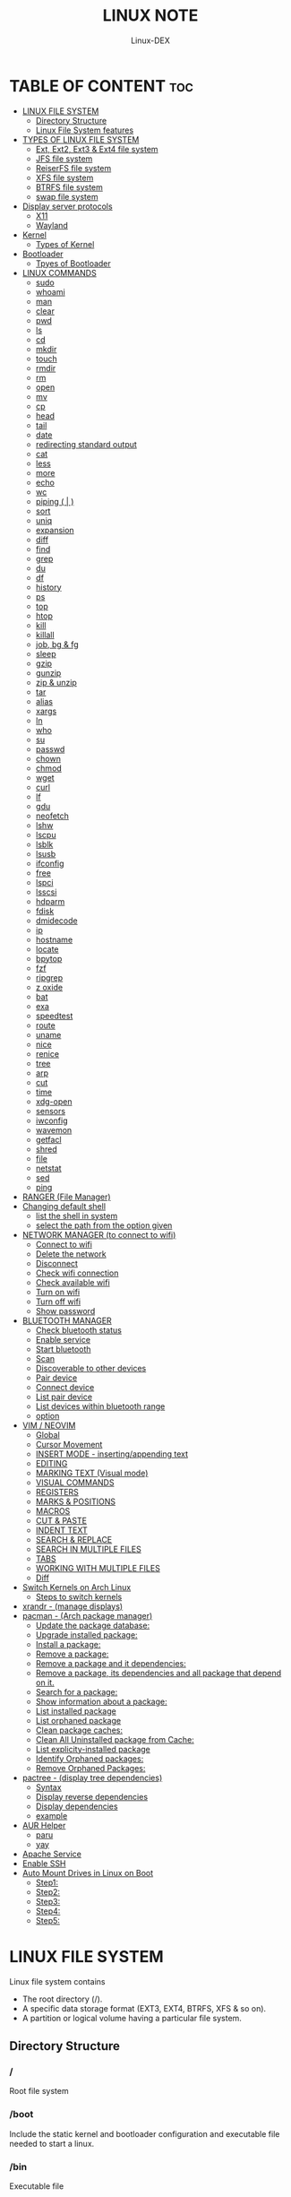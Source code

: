 #+TITLE: LINUX NOTE
#+DESCRIPTION: LINUX TUTORIAL
#+AUTHOR: Linux-DEX
#+OPTIONS: toc:4

* TABLE OF CONTENT :toc:
- [[#linux-file-system][LINUX FILE SYSTEM]]
  - [[#directory-structure][Directory Structure]]
  - [[#linux-file-system-features][Linux File System features]]
- [[#types-of-linux-file-system][TYPES OF LINUX FILE SYSTEM]]
  - [[#ext-ext2-ext3--ext4-file-system][Ext, Ext2, Ext3 & Ext4 file system]]
  - [[#jfs-file-system][JFS file system]]
  - [[#reiserfs-file-system][ReiserFS file system]]
  - [[#xfs-file-system][XFS file system]]
  - [[#btrfs-file-system][BTRFS file system]]
  - [[#swap-file-system][swap file system]]
- [[#display-server-protocols][Display server protocols]]
  - [[#x11][X11]]
  - [[#wayland][Wayland]]
- [[#kernel][Kernel]]
  - [[#types-of-kernel][Types of Kernel]]
- [[#bootloader][Bootloader]]
  - [[#tpyes-of-bootloader][Tpyes of Bootloader]]
- [[#linux-commands][LINUX COMMANDS]]
  - [[#sudo][sudo]]
  - [[#whoami][whoami]]
  - [[#man][man]]
  - [[#clear][clear]]
  - [[#pwd][pwd]]
  - [[#ls][ls]]
  - [[#cd][cd]]
  - [[#mkdir][mkdir]]
  - [[#touch][touch]]
  - [[#rmdir][rmdir]]
  - [[#rm][rm]]
  - [[#open][open]]
  - [[#mv][mv]]
  - [[#cp][cp]]
  - [[#head][head]]
  - [[#tail][tail]]
  - [[#date][date]]
  - [[#redirecting-standard-output][redirecting standard output]]
  - [[#cat][cat]]
  - [[#less][less]]
  - [[#more][more]]
  - [[#echo][echo]]
  - [[#wc][wc]]
  - [[#piping---][piping ( | )]]
  - [[#sort][sort]]
  - [[#uniq][uniq]]
  - [[#expansion][expansion]]
  - [[#diff][diff]]
  - [[#find][find]]
  - [[#grep][grep]]
  - [[#du][du]]
  - [[#df][df]]
  - [[#history][history]]
  - [[#ps][ps]]
  - [[#top][top]]
  - [[#htop][htop]]
  - [[#kill][kill]]
  - [[#killall][killall]]
  - [[#job-bg--fg][job, bg & fg]]
  - [[#sleep][sleep]]
  - [[#gzip][gzip]]
  - [[#gunzip][gunzip]]
  - [[#zip--unzip][zip & unzip]]
  - [[#tar][tar]]
  - [[#alias][alias]]
  - [[#xargs][xargs]]
  - [[#ln][ln]]
  - [[#who][who]]
  - [[#su][su]]
  - [[#passwd][passwd]]
  - [[#chown][chown]]
  - [[#chmod][chmod]]
  - [[#wget][wget]]
  - [[#curl][curl]]
  - [[#lf][lf]]
  - [[#gdu][gdu]]
  - [[#neofetch][neofetch]]
  - [[#lshw][lshw]]
  - [[#lscpu][lscpu]]
  - [[#lsblk][lsblk]]
  - [[#lsusb][lsusb]]
  - [[#ifconfig][ifconfig]]
  - [[#free][free]]
  - [[#lspci][lspci]]
  - [[#lsscsi][lsscsi]]
  - [[#hdparm][hdparm]]
  - [[#fdisk][fdisk]]
  - [[#dmidecode][dmidecode]]
  - [[#ip][ip]]
  - [[#hostname][hostname]]
  - [[#locate][locate]]
  - [[#bpytop][bpytop]]
  - [[#fzf][fzf]]
  - [[#ripgrep][ripgrep]]
  - [[#z-oxide][z oxide]]
  - [[#bat][bat]]
  - [[#exa][exa]]
  - [[#speedtest][speedtest]]
  - [[#route][route]]
  - [[#uname][uname]]
  - [[#nice][nice]]
  - [[#renice][renice]]
  - [[#tree][tree]]
  - [[#arp][arp]]
  - [[#cut][cut]]
  - [[#time][time]]
  - [[#xdg-open][xdg-open]]
  - [[#sensors][sensors]]
  - [[#iwconfig][iwconfig]]
  - [[#wavemon][wavemon]]
  - [[#getfacl][getfacl]]
  - [[#shred][shred]]
  - [[#file][file]]
  - [[#netstat][netstat]]
  - [[#sed][sed]]
  - [[#ping][ping]]
- [[#ranger-file-manager][RANGER (File Manager)]]
- [[#changing-default-shell][Changing default shell]]
  - [[#list-the-shell-in-system][list the shell in system]]
  - [[#select-the-path-from-the-option-given][select the path from the option given]]
- [[#network-manager-to-connect-to-wifi][NETWORK MANAGER (to connect to wifi)]]
  - [[#connect-to-wifi][Connect to wifi]]
  - [[#delete-the-network][Delete the network]]
  - [[#disconnect][Disconnect]]
  - [[#check-wifi-connection][Check wifi connection]]
  - [[#check-available-wifi][Check available wifi]]
  - [[#turn-on-wifi][Turn on wifi]]
  - [[#turn-off-wifi][Turn off wifi]]
  - [[#show-password][Show password]]
- [[#bluetooth-manager][BLUETOOTH MANAGER]]
  - [[#check-bluetooth-status][Check bluetooth status]]
  - [[#enable-service][Enable service]]
  - [[#start-bluetooth][Start bluetooth]]
  - [[#scan][Scan]]
  - [[#discoverable-to-other-devices][Discoverable to other devices]]
  - [[#pair-device][Pair device]]
  - [[#connect-device][Connect device]]
  - [[#list-pair-device][List pair device]]
  - [[#list-devices-within-bluetooth-range][List devices within bluetooth range]]
  - [[#option][option]]
- [[#vim--neovim][VIM / NEOVIM]]
  - [[#global][Global]]
  - [[#cursor-movement][Cursor Movement]]
  - [[#insert-mode---insertingappending-text][INSERT MODE - inserting/appending text]]
  - [[#editing][EDITING]]
  - [[#marking-text-visual-mode][MARKING TEXT (Visual mode)]]
  - [[#visual-commands][VISUAL COMMANDS]]
  - [[#registers][REGISTERS]]
  - [[#marks--positions][MARKS & POSITIONS]]
  - [[#macros][MACROS]]
  - [[#cut--paste][CUT & PASTE]]
  - [[#indent-text][INDENT TEXT]]
  - [[#search--replace][SEARCH & REPLACE]]
  - [[#search-in-multiple-files][SEARCH IN MULTIPLE FILES]]
  - [[#tabs][TABS]]
  - [[#working-with-multiple-files][WORKING WITH MULTIPLE FILES]]
  - [[#diff-1][Diff]]
- [[#switch-kernels-on-arch-linux][Switch Kernels on Arch Linux]]
  - [[#steps-to-switch-kernels][Steps to switch kernels]]
- [[#xrandr---manage-displays][xrandr - (manage displays)]]
- [[#pacman---arch-package-manager][pacman - (Arch package manager)]]
  - [[#update-the-package-database][Update the package database:]]
  - [[#upgrade-installed-package][Upgrade installed package:]]
  - [[#install-a-package][Install a package:]]
  - [[#remove-a-package][Remove a package:]]
  - [[#remove-a-package-and-it-dependencies][Remove a package and it dependencies:]]
  - [[#remove-a-package-its-dependencies-and-all-package-that-depend-on-it][Remove a package, its dependencies and all package that depend on it.]]
  - [[#search-for-a-package][Search for a package:]]
  - [[#show-information-about-a-package][Show information about a package:]]
  - [[#list-installed-package][List installed package]]
  - [[#list-orphaned-package][List orphaned package]]
  - [[#clean-package-caches][Clean package caches:]]
  - [[#clean-all-uninstalled-package-from-cache][Clean All Uninstalled package from Cache:]]
  - [[#list-explicity-installed-package][List explicity-installed package]]
  - [[#identify-orphaned-packages][Identify Orphaned packages:]]
  - [[#remove-orphaned-packages][Remove Orphaned Packages:]]
- [[#pactree---display-tree-dependencies][pactree - (display tree dependencies)]]
  - [[#syntax][Syntax]]
  - [[#display-reverse-dependencies][Display reverse dependencies]]
  - [[#display-dependencies][Display dependencies]]
  - [[#example][example]]
- [[#aur-helper][AUR Helper]]
  - [[#paru][paru]]
  - [[#yay][yay]]
- [[#apache-service][Apache Service]]
- [[#enable-ssh][Enable SSH]]
- [[#auto-mount-drives-in-linux-on-boot][Auto Mount Drives in Linux on Boot]]
  - [[#step1][Step1:]]
  - [[#step2][Step2:]]
  - [[#step3][Step3:]]
  - [[#step4][Step4:]]
  - [[#step5][Step5:]]

* LINUX FILE SYSTEM
Linux file system contains
- The root directory (/).
- A specific data storage format (EXT3, EXT4, BTRFS, XFS & so on).
- A partition or logical volume having a particular file system.

** Directory Structure
***  /
Root file system

*** /boot
Include the static kernel and bootloader configuration and executable file needed to start a linux.

*** /bin
Executable file

*** /dev
Include the device file for all hardware devices connected to the system there aren't device drivers, instead they are files that indicate all devices on the system and provided access to there devices.

*** /etc
Include the local system configuration file for the host system.

*** /lib
Include shared library files that are needed to start the system.

*** /home
Home directory storage is available for user file all users have subdirectory inside /home

*** /mnt
Temporary mount point for basic file system.

*** /media
Mounting external removable media devices like USB thumb drives that might be linked to the host.

*** /opt
Vendor supplied application program that must be placed.

*** /root
Its the home directry for a root user.

*** /tmp
temporary directory used by the OS and several program for storing temprory file.

*** /sbin
These are system binary file they are executable utilized for system administration.

*** /usr
They are read only and shareable files, including executable libraries and binaries, man files and several documentation types.

*** /var
Variable data files are saved contain MySQL, log file , etc..


** Linux File System features
+ Specifying paths
+ Partition, directories & drives.
+ Case sensitivity.
+ File extensions.
+ Hidden Files.

* TYPES OF LINUX FILE SYSTEM
** Ext, Ext2, Ext3 & Ext4 file system
+ Extended file system
+ The ext4 file system is *a scalable extension of the ext3 file system,* which was the default file system of Red Hat Enterprise Linux 5.
+ Ext4 is the default file system of Red Hat Enterprice Linux 6, and can support file and file systems up to 16 terabytes in size.

** JFS file system
+ Journaled file system
+ stability is needed with few resources.
+ handy file system when CPU power is limited.

** ReiserFS file system
** XFS file system
** BTRFS file system
** swap file system

* Display server protocols 
** X11
+ By design, X11 is *network-transparent*.
+ This allows the possibility of running the client and the server either on the same machine or different ones.
+ A client and a server can also communicate over the internet through an encrypted network session.

  [[./img/x11.png]]

** Wayland
+ Wayland is *a communication protocol that specifies the communication between a display server and its clients, as well as a C library implementation of that protocol.*
+ A display server using the wayland protocol is called a wayland compositor, because it additionally performs the task of a compositing window manager.

  [[./img/wayland.png]]

* Kernel 
+ Kernel is the main component of a linux operating system(OS) and is the core interface between a computer's hardware and it's process.
+ It communicates between the 2, managing resources as efficiently as possible.

** Types of Kernel
*** Stable
+ Vanilla Linux kernel and modules, with a few patches applied.
+ The stable kernel is also the default kernel in most linux distributions, and it is supported by the community and the kernel developers.

[[https://www.kernel.org][stable-kernel website]]

*** Hardened
+ A security-focused Linux kernel applying a set of hardening patches to mitigate kernel and userspace exploits. It also enable more upstream kernel hardening features the linux.
+ The term kernel hardening refers to a strategy of using specific kernel configuration options to limit or prevent certain types of cyber attacks.

[[https://githum.com/anthraxx/linux-hardened][hardened kernel github]]

*** Longterm
+ Long-term support(LTS) linux kernel and modules.
+ Longterm(LTS) are usually several "longterm maintenance" kernel releases provided for the purpose of backporting bugfixes for older kernel trees.
+ Only important bugfixes are applied to such kernels and they don't usually see very frequent releases, especially for older trees.

[[https://www.kernel.org][longterm kernel website]]

*** Zen Kernel
+ Result of a collaborative effort of kernel hackers to provide the best linux kernel possible for everyday systems.
+ Zen-kernel is a series of patches and improvements that were made to the original linux kernel to imporve the performance and reactivity of the system.

  [[https://github.com/zen-kernel/zen-kernel][zen kernel github]]
 
*** Realtime kernel 
+ Maintained by a small group of core developers led by Ingo Molnar. 
+ This patch allows nearly all of the kernel to be preempted, with the exception of a few very small regions of code.
+ This is done by replacing more kernel spinlocks with mutexes that support priorty inheritance, as well as moving all interrupt and software interrupts to kernel threads.

* Bootloader
+ Boot Loader is *a software program that is responsible for "actually loading" the operating system once the boot manager has finished its work*. And by loading operating system we mean "loading the kernel of the operating system". 
+ For Linux, the two most common boot loaders are known as *LILO(linux LOader) and LOADLIN(LOAD LINux).
+ An alternative boot loader, called GRUB(GRand Unified Bootloader), is used with Red Hat Linux.

** Tpyes of Bootloader
*** GNU GRUB
+ GNU GRUB (short for GNU GRand Unified Bootloader, commonly referred to as GRUB) is a boot loader package from the GNU project.
+ GRUB is the program of linux systems that *loads and manages the boot process*.
+ It also *lets you easily an entry on the fly, or drop down into the command interface*. In addition, if you are using the menu interface and something goes wrong, GRUB automatically puts you into the command interface so you can attempt to recover and boot menually.
+ GRUB offers several advantages over other boot loaders. *It can boot multiple operating systems, allowing users to select with OS they would like to boot at startup.*. It also supports a variety of file systems, making it compatible with a wide range of storage devices.

  [[./img/grub.png]]

*** systemd-boot
+ systemd-boot is *a free and open-source boot manager created by obsoleting the gummiboot project and merging it into systemd in May 2015*.
+ systemd-boot previously called *gummiboot*, is an easy-to-configure UEFI boot manager. It provied a textual menu to select the boot entry and an editor for the kernel command line. 
+ It is uncomplicated and uses simple text file which only contain a few lines.
  
  [[./img/systemd-boot.png]]

*** rEFInd Boot Manager
*** LILO (Linux Loader)
*** BURG - New Boot Loader
*** Syslinux

* LINUX COMMANDS
** sudo
let us use our account and password to execute system commands with root privileges.
*** syntax
#+begin_example
$ sudo [option] [command]
#+end_example

| option  | function    |
|---------+-------------|
| -v      | version     |
| -l      | information |

** whoami
print effective user name

#+begin_example
$ whoami
#+end_example

** man
An interface to the system reference manuals

#+begin_example
$ man du
#+end_example

** clear
Clear teh terminal screen.

#+begin_example
$ clear
#+end_example

** pwd
Print the current folder path.

#+begin_example
$ pwd
#+end_example

** ls
list directory contents

*** Syntax
#+begin_example
$ ls [option] [folder]
#+end_example

| option  | description                  |
|---------+------------------------------|
| /path   | list the content of the path |
| -l      | long format                  |
| -a      | all file including .file     |
| -h      | human readable               |
| -r      | reverse                      |
| -s      | size                         |

** cd
change directory

*** Syntax
#+begin_example
$ cd [directory]
#+end_example

| cd Desktop      | move to desktop                                 |
| cd..            | travel back by one directory                    |
| cd or cd~       | go to home directory                            |
| cd ../../OTHERS | go to OTHERS folder by passing parent directory |

** mkdir
Make directories

| Command                       | Description                                 |
|-------------------------------+---------------------------------------------|
| mkdir coding                  | make a directory by name coding             |
| mkdir winter summer           | make multiple folder winter and summer      |
| mkdir summer/seeds            | make seed directory inside summer directory |
| mkdir -p summer/seeds/lettuce | make parent directory as needed             |

** touch
Change file timestamp or create empty file.

| Command                   | Description     |
|---------------------------+-----------------|
| touch note.txt            | empty note file |
| touch note1.txt note2.txt | multiple file   |

** rmdir
remove directory if it is empty.

#+begin_example
$ rmdir coding
#+end_example

** rm
Remove file or directories

*** Syntax
#+begin_example
$ rm [option] [file]
#+end_example

| option       | Description                                       |
|--------------+---------------------------------------------------|
| -v           | explain what is being done                        |
| -r , -R      | remove directories and their contents recursively |
| -i           | prompt before every removal                       |
| -f           | force                                             |

** open
Open file in its default application.

#+begin_example
$ open .                    // open current directory
$ open index.html           // open index.html file
#+end_example

** mv
Move (rename) files


| Command                   | Description                                        |
|---------------------------+----------------------------------------------------|
| mv jornal.txt journal.txt | rename file, renamed 'jornal.txt' -> 'journal.txt' |
| mv journal.txt stuff/     | it will move journal.txt into stuff folder         |
| mv cake cookie pie stuff/ | move multiple file in stuff folder                 |


| option       | Description         |
|--------------+---------------------|
| -v           | verbore             |
| -f           | force               |


** cp
Copy files and directoies.

| Command                        | Description                                                             |
|--------------------------------+-------------------------------------------------------------------------|
| cp note.txt book.txt           | it make book.txt file and copy content of note.txt to book file         |
| cp note.txt Documents/book.txt | it copy the content of note.txt to book.txt in a directory of Documents |


| option       | Description                |
|--------------+----------------------------|
| -r           | copy directory recursively |


** head
Output the first part of files

| Command             | Description                          |
|---------------------+--------------------------------------|
| head note.txt       | print first part of the note.txt     |
| head note.txt -n 20 | print first 20 line of note.txt file |

** tail
Output the last part of files

| Command             | Description                         |
|---------------------+-------------------------------------|
| tail note.txt       | print last part of the note.txt     |
| tail note.txt -n 20 | print last 20 line of note.txt file |

** date
Print or set the system date and time

#+begin_example
$ date
#+end_example

** redirecting standard output

| Command           | Description                                                        |
|-------------------+--------------------------------------------------------------------|
| >                 | redirect                                                           |
| date > today.txt  | redirect the output of date to today.txt file it override the file |
| >>                | redirect and append                                                |
| date >> today.txt | it append to the today.txt file                                    |
| 2>                | to redirect an error we need to use                                |
| 2>&1              | to redirect both error and output                                 |

** cat
Concatenate file and print on the standard output

print the content of note.txt
#+begin_example
$ cat note.txt
#+end_example

Print content of multiple file
#+begin_example
$ cat note1.txt note2.txt
#+end_example

Number all output line
#+begin_example
$ cat -n note.txt
#+end_example

** less
Show content stored inside a file in nice and interactive UI
#+begin_example
$ less note.txt
#+end_example

** more
Display content of a file in a terminal.
#+begin_example
$ more note.txt
#+end_example

** echo
Display the line of text.
#+begin_example
$ echo "hello"
#+end_example

redirect to config.txt
#+begin_example
$ echo "the centent line" > config.txt
#+end_example

append
#+begin_example
$ echo "next line" >> config.txt
#+end_example

** wc
Print new line, word & byte counts for each file.
#+begin_example
$ wc note.txt
#+end_example

| Option       | Description     |
|--------------+-----------------|
| -w           | word count      |
| -l           | newline count   |
| -m           | character count |
| -c           | byte count      |

** piping ( | ) 
It is used to combin two or more command together. the output of the first command will be input for second command.

print the number of line of ls output
#+begin_example
$ ls -l | wc
#+end_example

Print the number of line in the text.txt and note.txt file combine
#+begin_example
$ cat text.txt note.txt | wc -l
#+end_example

** sort
Sort line of text files

*** syntax
#+begin_example
$ sort [option] [file]
#+end_example

| Option   | Description  |
|----------+--------------|
| -f       | ignore case  |
| -n       | numeric sort |
| -r       | reverse      |
| -u       | unique       |

** uniq
Report or omit repeated lines.
#+begin_example
$ uniq sname.txt

$ sort sname.txt | uniq
#+end_example


| Option   | Description                 |
|----------+-----------------------------|
| -d       | only print duplication line |
| -u       | only print unique line      |
| -c       | number of occurrences       |

#+begin_example
$ sort sname.txt | uniq -d
#+end_example

** expansion
+ /home/xander
#+begin_example
$ echo ~            
#+end_example

+ path set in the system
#+begin_example
$ echo $PATH
#+end_example

+ print user name
#+begin_example
$ echo $USER
#+end_example

+ display every file and folder in the current directory
#+begin_example
$ echo *
#+end_example

+ all the .txt file in current directory
#+begin_example
$ echo *.txt
#+end_example

+ list all the file with .txt
#+begin_example
$ ls -l *.txt
#+end_example

+ ? -> anycharacter
#+begin_example
echo *.???
#+end_example

+ remove any file with any name with only two letter extention
#+begin_example
$ rm *.??
#+end_example

#+begin_example
$ echo {a, b, c}

o/p
a b c

$ echo {a,b,c}.txt
o/p
a.txt b.txt c.txt
#+end_example

print all file and diretory with first letter 'f'
#+begin_example
$ echo f*
#+end_example

** diff
Compase file line by line.
#+begin_example
$ diff note.txt book.txt
#+end_example

** find
find the files in a directory hierarchy.

+ find the file name with extension .js in current directory
#+begin_example
$ find . -name '*.js'
#+end_example

+ find the file in /home/xander directory
#+begin_example
$ find /home/xander -name '*.txt'
#+end_example

+ find the directory
#+begin_example
$ find . -type d -name '*d+'
#+end_example

+ case insensitive
#+begin_example
$ find . -type d -iname '*d+'
#+end_example

+ find the file which start with E or F
#+begin_example
$ find . -name 'E*' -or -name 'F*'
#+end_example

+ find the file whose size greater than 100k
#+begin_example
$ find -type f -size -100k
#+end_example

+ 100k < file < 1M
#+begin_example
$ find . -type f -size +100k -size -1M
#+end_example

+ find edited more than 3 days ago
#+begin_example
$ find . -type f -mtime +3
#+end_example

\; terminating
+ execute command on each result of search
#+begin_example
$ find . -type f -exec cat {}\;
#+end_example

** grep
Print lines that match patterns

*** Syntax
grep [option] pattern [file]
grep [option] -e patterns [file]
grep [option] -f pattern_file [file]

#+begin_example
$ grep display style.css
#+end_example

| Option   | Description  |
| ........ | ............ |
| -n       | line number  |
| -c       | context      |
| -r       | recursively  |

#+begin_example
$ grep -rE -o "[regEx expression]"
#+end_example

** du
Estimate file space usage

#+begin_example
$ du                     // space usege of all file

$ du index.html         // space usage of index file
#+end_example

| Option | description    |
|--------+----------------|
| -m     | MB             |
| -g     | GB             |
| -h     | human readable |

#+begin_example
$ du -h | sort -h        // space usage & sort in human readable
#+end_example

** df
report file system space usege or disk usage

#+begin_example
$ df         // show all file
 
$ df Documents/    // show Documents file
#+end_example


** history
Show & manipulate command history.

#+begin_example
$ history
#+end_example

** ps
Report a snapshot of the current process

#+begin_example
$ ps

$ ps ax            // all the process
 
$ ps axww         // wrap around
#+end_example

** top
display linux process

#+begin_example
$ top
#+end_example

** htop
interative process viewer

#+begin_example
$ htop
#+end_example

** kill
Terminate a process

#+begin_example
$ kill -l          // list signal name

$ kill [pid]      // process id -> pid

$ kill -9 [pid]  
#+end_example

** killall 
kill process by name.

#+begin_example
$ killall -9 node

$ killall [processname]
#+end_example

** job, bg & fg
jobs -> print currently running jobs.
bg -> send file to background.
fg -> bring jobs to foreground.

#+begin_example
$ jobs

$ fg 2
 
$ bg 1
#+end_example

where 2 & 1 are jobs number.

** sleep
Delay for a specifield amount of time.

#+begin_example
$ sleep 4         // 4 is in seconds
#+end_example

** gzip
Compress files

#+begin_example
$ gzip [filename]       // compress & replace the file, with .gz

$ gzip -k profiet.txt  
#+end_example

| Option | Description                                         |
|--------+-----------------------------------------------------|
| -k     | keep input file during compression                  |
| -d     | decompress                                          |
| -v     | display name and percentage reduction for each file |

** gunzip
expand file

#+begin_example
$ gunzip project.txt.gz
#+end_example

** zip & unzip
zip - package & compress(archive) files.
unzip - list, test & extract compressed file in a zip archive

** tar
An archiving utility.

#+begin_example
$ tar -cf archive.tar index.htm style.css

$ tar -tf archive.tar     // to view content of file

$ tar -xf archive.tar    // to extract the tar file

$ tar -xf archive.tar  -c [directory]   // to extract in other location.

$ tar -czf archive.tar.gy file1 file2       // compressed archive

$ tar -xf archive.tar.gz  
#+end_example

| Option | Description |
|--------+-------------|
| -c     | to create   |
| -f     | file        |
| -z     | zip         |


** alias
Create a function.

*** Syntax
#+begin_example
$ alias [name]=[defination]
#+end_example

#+begin_example
$ alias ll='ls -la'
#+end_example

** xargs
Buid & execute command line from standard input

#+begin_example
$ cat deadPlayers.txt | xargs rm   // the o/p of cat command will be argument of rm

$ find . -size +1M | xargs ls -lh
#+end_example

** ln
Make a links between files

*** hard link
A hard link *always points a filename to data on a storage device.*

#+begin_example
$ ln original.txt hardlink.txt
#+end_example

*** symbolic link
A soft link *always points a filename to another filename, which then points to information on a storage device.*

#+begin_example
$ ln -s original.txt symlink.txt
#+end_example

** who
displays the user logged in to the system.

#+begin_example
$ who
#+end_example

** su
Switch user

#+begin_example
$ su [username]
#+end_example

** passwd
password

#+begin_example
$ passwd
#+end_example

** chown
Change file owner & group

*** syntax
#+begin_example
$ chown [owner] [file]
#+end_example

#+begin_example
$ sudo chown xander /project
#+end_example

*** syntax
#+begin_example
$ chown [owner]:[group] [file]
#+end_example

** chmod
Change file mode bits

#+begin_example
$ chmod g+w file.txt

$ chmod a-w file.txt   // remove write permittion from all
#+end_example

| number | file mode |
|--------+-----------|
|      0 | _ _ _     |
|      1 | _ _ x     |
|      2 | _ w _     |
|      3 | _ w x     |
|      4 | r _ _     |
|      5 | r _ x     |
|      6 | r w _     |
|      7 | r w x     |

#+begin_example
$ chmod 711 file.txt

$ chmod a=r file.txt  // it set all read only   
#+end_example

u - Owner , g - Group , o - Others , a - All(owner, groups, others)

** wget
download the resource
*** Syntax
#+begin_example
$ wget [option] [url]
#+end_example

*** Example
+ save at specific location
#+begin_example
$ wget -p [path] [url]
#+end_example

** curl
Download the resources.
*** syntax
#+begin_example
$ curl [option] [url]
#+end_example

*** Example
+ to download the file to your local system
#+begin_example
$ curl [url]>[local-file]
#+end_example

** lf
Terminal file manager.

#+begin_example
$ lf
#+end_example

** gdu
disk usage

#+begin_example
$ gdu
#+end_example

** neofetch

System general information.

#+begin_example
$ neofetch
#+end_example

** lshw
Fetch important hardware information, such as memory, cpu, disk, etc..

#+begin_example
$ sudo lshw
#+end_example

+ short summary
#+begin_example
$ lshw short
#+end_example

** lscpu
CPU information

#+begin_example
$ lscpu
#+end_example

** lsblk
Block device information

#+begin_example
$ lsblk

$ lsblk -a      // all information
#+end_example

** lsusb
USB device information

#+begin_example
$ lsusb
#+end_example

** ifconfig
Information about all active network interface.

#+begin_example
$ ifconfig
#+end_example

| Optoin | Description             |
|--------+-------------------------|
| -s     | shortlist               |
| -v     | verbose                 |
| -a     | every network interface |

** free 
View amount of memory available on system.
#+begin_example
$ free
#+end_example

** lspci
 Check PCI device

#+begin_example
$ lspci
#+end_example

** lsscsi
Check SCSI device

#+begin_example
$ lsscsi
#+end_example

** hdparm
Check SATA devices

#+begin_example
$ sudo hdparm /dev/sda1
#+end_example

** fdisk
File system information

#+begin_example
$ sudo fdisk -l
#+end_example

** dmidecode
Hardware components info

#+begin_example
$ sudo dmidecode -t memory    // memory

$ sudo dmidecode -t system   // system

$ sudo dmidecode -t bios    // bios

$ sudo dmidecode -t processor  // processor
#+end_example

** ip 
show / manipulate routing, networking devices, interface and tunnels

*** Syntax
#+begin_example
$ ip [Option] OBJECT {COMMAND | help}
#+end_example

*** example
#+begin_example
$ ip a 
#+end_example

** hostname
display hostname

#+begin_example
$ hostname
#+end_example

+ to display ip address
#+begin_example
$ hostname -I
#+end_example

** locate
search for file & directories.

*** Syntax
#+begin_example
$ locate [option] [pattern]
#+end_example

*** example
#+begin_example
$ locate .bashrc
#+end_example

** bpytop
Better interactive process view

#+begin_example
$ bpytop
#+end_example

** fzf
find the file location

#+begin_example
$ fzf
#+end_example

** ripgrep
recursively searches for regex pattern

#+begin_example
$ rg port /etc/ssh/sshd_config

$ rg hello
#+end_example

** z oxide
navigate to directories

#+begin_example
$ z config

$ z etc ssh        // command get bact to /etc/ssh

$ zi ssh           // interactive searches with fzf
#+end_example

** bat
Rust alternative for cat command

#+begin_example
$ bat
#+end_example

** exa
Rust alternative for ls command

#+begin_example
$ exa
#+end_example

** speedtest
Test the internet speed up and down

#+begin_example
$ speedtest
#+end_example

** route
The route command is the interface used to access the linux kernel's routing tables.

#+begin_example
$ route [option]
#+end_example

| key | Description                          |
|-----+--------------------------------------|
| -v  | verbose                              |
| -n  | don't resolve names                  |
| -e  | display forwarding information base  |
| -C  | display routing cache instead of FIB |

** uname
uname prints the *kernel* name

#+begin_example
$ uname [option1] [option2]
#+end_example

#+begin_example
$ uname
#+end_example

| Option | Desription                           |
|--------+--------------------------------------|
| -a     | Prints all system information        |
| -s     | prints kernel name                   |
| -n     | prints network node hostname         |
| -r     | print the kernel release number      |
| -v     | print the kernel version             |
| -m     | output the machine architecture type |
| -p     | print the CPU type                   |
| -i     | print hardware platform type         |
| -o     | print the operating system name      |

** nice
run a program with modified scheduling priority

*** Syntax
#+begin_example
$ nice [OPTION] [COMMAND [ARG]...]
#+end_example

#+begin_example
$ nice -n nice_value command
#+end_example

** renice
alter priority of running processes

*** Syntax
renice [--priority|--relative] priority [-g|-p|-u] identifier...

#+begin_example
$ sudo renice -n nice_value -p process_id
#+end_example

** tree
List the content of the directories in a tree like format.

*** Syntax
#+begin_example
$ tree [option] [directory]
#+end_example

| keys     | description                                                     |
|----------+-----------------------------------------------------------------|
| -a       | All files are listed including hidden file                      |
| -L level | Descend only level directories deep                             |
| -d       | Display directories only, not files                             |
| -f       | print the full path prefix for each file.                       |
| -h       | print size in a human-readable format                           |
| -p       | print a grand total of file and/or directory size after listing |

+ display the directory tree of the current directory
#+begin_example
tree
#+end_example 
 
+ display the tree for a specific directory:
#+begin_example
$ tree /path/to/directory
#+end_example 

+ display the tree with a specific depth:
#+begin_example
$ tree -L 2
#+end_example

+ Display the tree for a specific directory and save it to a file:
#+begin_example
$ tree /path/to/directory > tree_structure.txt
#+end_example

** arp
Manipulate the system ARP cache.

*** example
this command with show the ip address link with the MAC address of the system
#+begin_example
$ arp -a 
#+end_example

** cut
remove sections from each line of files

*** Syntax
#+begin_example
$ cut OPTION [FILE]
#+end_example

** time
measure how long a command or block takes

*** Syntax
#+begin_example
$ time command
#+end_example

*** Example
#+begin_example
$ time python main.py
#+end_example

** xdg-open
open a file or URL in the user's preferred application

*** Syntax
#+begin_example
$ xdg-open {file| url}
#+end_example

*** example
#+begin_example
$ xdg-open index.html
#+end_example

** sensors
print sensors information

*** Syntax
#+begin_example
$ sensors [ options ] [ chips ]
$ sensors -s [ chips ]
$ sensors --bus-list
#+end_example

*** example
#+begin_example
$ sensors
#+end_example

** iwconfig
configure a wireless network interface

*** example
#+begin_example
$ iwconfig

$ iwconfig wlp3s0
#+end_example

** wavemon
A wireless network monitor

#+begin_example
$ wavemon
#+end_example

** getfacl
Get file access control lists
#+begin_example
$ getfacl <file_name>
#+end_example

** shred
overwrite a file to hide its contents, and optionally delete it
*** Syntax
#+begin_example
$ shred [OPTION] file
#+end_example

*** Example
+ shred the file
#+begin_example
$ shred <file_name>
#+end_example

+ shred and remove the file
#+begin_example
$ shred --remove <file_name>
#+end_example

** file
Determine file type
#+begin_example
$ file <file_name>
#+end_example

** netstat
Print network connections, routing tables, interface statistics, masquerade connections, and multicast member-ships

*** Syntax
#+begin_example
$ netstat [options]
#+end_example

| options | Description                                     |
|---------+-------------------------------------------------|
| a       | display all connections                         |
| l       | display listening ports                         |
| n       | active connections                              |
| p       | display PID and program name for connections    |
| s       | display network statistics                      |
| r       | display routing table                           |
| tulpn   | show listening sockets with process information |
| 4       | display only IPv4 connections                   |
| 6       | display only IPv6 connections                   |

** sed
Stream editor for filtering and transforming text

*** Syntax
#+begin_example
$ sed [options] 'command' <file_name>
#+end_example

*** example
+ Search and replace
#+begin_example
$ sed 's/pattern/replacement/g' filename
#+end_example

+ In-place editing (replace in the same file):
#+begin_example
$ sed -i 's/pattern/replacement/g' filename
#+end_example

+ Print specific lines:
#+begin_example
$ sed -n '2,5p' filename
#+end_example
 
+ delete line matching a pattern
#+begin_example
$ sed '/pattern/d' filename
#+end_example

+ Insert text before or after a line:
#+begin_example
$ sed '/pattern/i\text_to_insert' filename
$ sed '/pattern/a\text_to_insert' filename
#+end_example

+ substitute using capture groups
#+begin_example
$ sed 's/\(pattern1\)\(pattern2\)/\2\1/g' filename
#+end_example

+ printing line number
#+begin_example
$ sed -n '10,20p' filename
#+end_example

+ Delete empty lines
#+begin_example
$ sed '/^$/d' filename
#+end_example

** ping
Send ICMP ECHO_REQUEST to network hosts

*** Syntax
#+begin_example
$ ping <host_name or IP_address>
#+end_example

*** Example
+ Specifying number of packets:
#+begin_example
$ ping -c <count> <host_name or IP_address>
#+end_example

+ Setting time interval between packets
#+begin_example
$ ping -i <interval> <host_name or IP_address>
#+end_example

+ Continuous ping
#+begin_example
$ ping -t <host_name or IP_address>
#+end_example

+ IPv6 ping
#+begin_example
$ ping6 <host_name or IP_address>
#+end_example

+ Timeout Setting
#+begin_example
$ ping -W <timeout> <hostname_or_IP_address>
#+end_example

+ Numeric output
#+begin_example
$ ping -n <hostname_or_IP_address>
#+end_example

+ Verbose output
#+begin_example
$ ping -v <hostname_or_IP_address>
#+end_example

* RANGER (File Manager)
Terminal file manager

#+begin_example
$ ranger
#+end_example

| Keys    | Description                |
|---------+----------------------------|
| h j k l | back , down , up , forward |
| gg      | go to the top              |
| i       | preview file               |
| r       | open file                  |
| zh      | view hidden file           |
| cw      | rename current file        |
| yy      | (yank) copyfile            |
| dd      | cut file                   |
| pp      | past file                  |
| u       | undo                       |
| z       | changing settings          |
| dD      | delete file                |

* Changing default shell
** list the shell in system

#+begin_example
$ chsh -l
#+end_example

** select the path from the option given

#+begin_example
$ chsh -s /bin/fish
#+end_example


* NETWORK MANAGER (to connect to wifi)

** Connect to wifi
#+begin_example
$ nmcli dev wifi connect "<ssid>" password "<password>"
#+end_example

** Delete the network
#+begin_example
$ nmcli con delete "<ssid>"
#+end_example

** Disconnect
#+begin_example
$ nmcli con down <wifi-name>
#+end_example

** Check wifi connection
#+begin_example
$ nmcli con
#+end_example

** Check available wifi
#+begin_example
$ nmcli d wifi list
#+end_example

** Turn on wifi
#+begin_example
$ nmcli r wifi on
#+end_example

** Turn off wifi
#+begin_example
$ nmcli r wifi off
#+end_example

** Show password
#+begin_example
$ nmcli device wifi show-password
#+end_example

* BLUETOOTH MANAGER
** Check bluetooth status
#+begin_example
$ sudo systemctl status bluetooth
#+end_example

** Enable service
#+begin_example
$ sudo systemctl enable bluetooth
#+end_example

** Start bluetooth
#+begin_example
$ sudo systemctl start bluetooth
#+end_example

** Scan
#+begin_example
$ bluetoothctl scan on
#+end_example

** Discoverable to other devices
#+begin_example
$ bluetoothctl discoverable on 
#+end_example

** Pair device
#+begin_example
$ bluetoothctl pair <device-id>
#+end_example

** Connect device
#+begin_example
$ bluetoothctl connect <device-id>
#+end_example

** List pair device
#+begin_example
$ bluetoothctl paired-devices
#+end_example

** List devices within bluetooth range
#+begin_example
$ bluetooth devices

$ bluetoothctl <option> <device-id>
#+end_example


** option
*** trust
*** remove
*** block
*** untrust
*** disconnect


* VIM / NEOVIM
** Global

| Command         | description            |
|-----------------+------------------------|
| :h[elp] keyword | open help for keyword  |
| :sav[eas] file  | save file as           |
| :clo[se]        | close current pane     |
| :ter[minal]     | open a terminal window |
| :w              | save file              |
| :wq             | save & exit            |
| :q              | exit                   |
| :!q             | exit without saving    |
| :x              | save & exit            |
| ZZ              | save & exit            |
| ZQ              | exit without saving    |
| :qa             | close all files       |

** Cursor Movement

| Command   | Description                                                           |
|-----------+-----------------------------------------------------------------------|
| h         | move cursor left                                                      |
| j         | move cursor down                                                      |
| k         | move cursor up                                                        |
| l         | move cursor right                                                     |
| gj        | move cursor down multi-line text                                      |
| gk        | move cursor up multi-line text                                        |
| H         | move to top of screen                                                 |
| M         | move to middle of screen                                              |
| L         | move to bottom of screen                                              |
| w         | jump forward to the start of word                                     |
| W         | jump forward to the start of a word ( word can contain punctuation )  |
| e         | jump forward to the end of a word                                     |
| E         | jump forward to the end of a word ( word can contain punctuation )    |
| b         | jump backward to the start of a word                                  |
| B         | jump backward to the start of a word ( word can contain punctuation ) |
| ge        | jump backwards to the end of a word                                   |
| gE        | jump backwards to the end of a word ( word can contain punctuatin )   |
| %         | move cursor to matching character eg: '()' '{}' '[]'                  |
| 0         | jump to the start of the line                                         |
| ^         | jump to the first non-blank character of the line                     |
| $         | jump to the end of the line                                           |
| g_        | jump to the last non-blank character of the line                      |
| gg        | go to the first line of the document                                  |
| G         | go to the last line of the document                                   |
| 5gg or 5G | go to line 5                                                          |
| gd        | move to local declaration                                             |
| gD        | move to global declaration                                            |
| fx        | jump to next occurrence of character x                                |
| tx        | jump to before next occurrence of character x                         |
| Fx        | jump to the previous occurrence of character x                        |
| Tx        | jump to after previous occurrence of character x                      |
| ;         | repeat previous f,t,F or T movement                                   |
| ,         | repeat previous f,t,F or T movement backwards                         |
| }         | jump to next paragraph                                                |
| {         | jump to previous paragraph                                            |
| zz        | center cursor on screen                                               |
| zt        | position cursor on top of the screen                                  |
| zb        | position cursor on bottom of the screen                               |
| ctrl + e  | move screen down one line                                             |
| ctrl + y  | move screen up on line                                                |
| ctrl + b  | move screen up one page                                               |
| ctrl + f  | move screen down one page                                             |
| ctrl + d  | move cursor & screen down 1/2 page                                    |
| ctrl + u  | move cursor & screen up 1/2 page                                      |
 
** INSERT MODE - inserting/appending text

| Command         | Description                                                                |
|-----------------+----------------------------------------------------------------------------|
| i               | insert before the cursor                                                   |
| I               | insert at the beginning of the line                                        |
| a               | insert (append) after the cursor                                           |
| A               | insert (append) at the end of line                                         |
| o               | append (open) a new line below the current line                            |
| O               | append (open) a new line above the current line                            |
| ea              | insert (append) at the end of the word                                     |
| ctrl + h        | delete the character before the cursor during insert mode                  |
| ctrl + w        | delete word before the cursor during insert mode                           |
| ctrl + j        | add a line break at the cursor position during insert mode                 |
| ctrl + t        | indent (move right) line one shiftwidth during insert mode                 |
| ctrl + d        | de-indent (move left) line one shiftwidth during insert mode               |
| ctrl + n        | insert (auto-complete) next match before the cursor during insert mode     |
| ctrl + p        | insert (auto-complete) previous match before the cursor during insert mode |
| ctrl + rx       | insert the contents of register x                                          |
| ctrl + ox       | Temporarily enter normal mode to issue one normal-mode command x           |
| Esc or ctrl + c | exit insert mode                                                           |

** EDITING
 
| Command  | Description                                                  |
|----------+--------------------------------------------------------------|
| r        | replace a single character                                   |
| R        | replace more than one character, until ~ESC~ is pressed      |
| J        | join line below to the current one with one space in between |
| gJ       | join line below to the current one without space in between  |
| gwip     | reflow paragraph                                             |
| g~       | switch case up to motion                                     |
| gu       | change to lowercase up to motion                             |
| gU       | change to uppercase up to motion                             |
| cc       | change (replace) entire line                                 |
| c$ or C  | change (replace) to the end of the line                      |
| ciw      | change (replace) entire word                                 |
| cw or ce | change (replace) to the end of the word                      |
| s        | delete character and substitute text                         |
| S        | delete line and substitute text                              |
| xp       | transpose two letters (delete and paste)                     |
| u        | undo                                                         |
| U        | restore (undo) last changed line                             |
| ctrl + r | redo                                                         |
| .        | repeat last command                                          |

** MARKING TEXT (Visual mode)
 
| Command        | Description                                     |
|----------------+-------------------------------------------------|
| v              | start visual mode, mark lines, then do  command |
| V              | start linewise visual mode                      |
| o              | move to other end of marked area                |
| ctrl + v       | start visual block mode                         |
| O              | move to other corner of block                   |
| aw             | mark a word                                     |
| ab             | a block with ()                                 |
| aB             | a block with {}                                 |
| at             | a block with <> tags                            |
| ib             | inner block with ()                             |
| iB             | inner block with {}                             |
| it             | inner block with <> tags                        |
| Esc or ctrl +c | exit visual mode                                |

** VISUAL COMMANDS

| Command | Description                     |
|---------+---------------------------------|
| >       | shift text right                |
| <       | shift text left                 |
| y       | yank (copy) marked text         |
| d       | delete marked text              |
| ~       | switch case                     |
| u       | change marked text to lowercase |
| U       | change marked text to uppercase |

** REGISTERS

| Command      | Description                              |
|--------------+------------------------------------------|
| :reg[isters] | show registers content                   |
| "xy          | yank into register x                     |
| "xp          | paste contents of register x             |
| "+y          | yank into the system clipboard register  |
| "+p          | paste from the system clipboard register |

** MARKS & POSITIONS

| Command  | Description                                        |
|----------+----------------------------------------------------|
| :marks   | list of marks                                      |
| ma       | set current position for mark A                    |
| `a       | jump to position of mark A                         |
| y`a      | yank text to position of mark A                    |
| `0       | go to the position where Vim was previously exited |
| `"       | go to the position when last editing this file     |
| `.       | go to the position of the last change in this file |
| ``       | go to the position before the last jump            |
| :ju[mps] | list of jumps                                      |
| ctrl + i | go to newer position in jump list                  |
| ctrl + o | go to older position in jump list                  |
| :changes | list of changes                                    |
| g,       | go to newer position in change list                |
| g;       | go to older position in change list                |
| ctrl + ] | jump to the tag under cursor                       |

** MACROS

| Command | Description          |
|---------+----------------------|
| qa      | record macro a       |
| q       | stop recording macro |
| @a      | run macro a          |
| @@      | rerun last run macro |

** CUT & PASTE

| Command         | Description                                                                                    |
|-----------------+------------------------------------------------------------------------------------------------|
| yy              | yank (copy) a line                                                                             |
| 2yy             | yank (copy) 2 lines                                                                            |
| yw              | yank (copy) the characters of the word from the cursor position to the start of the next word  |
| yiw             | yank (copy) word under the cursor                                                              |
| yaw             | yank (copy) word under the cursor and the space after or before it                             |
| y$ or Y         | yank (copy) to end of line                                                                     |
| p               | put (paste) the clipboard after cursor                                                         |
| P               | put (paste) before cursor                                                                      |
| gp              | put (paste) the clipboard after cursor and leave cursor after the new text                     |
| gP              | put (paste) before cursor and leave cursor after the new text                                  |
| dd              | delete (cut) a line                                                                            |
| 2dd             | delete (cut) 2 line                                                                            |
| dw              | delete (cut) the characters of the word from the cursor position to the start of the next word |
| diw             | delete (cut) word under the cursor                                                             |
| daw             | delete (cut) word under the cursor and the space after or before it                            |
| :3,5d           | delete lines starting from 3 to 5                                                              |
| :g/{pattern}/d  | delete all lines containing pattern                                                            |
| :g!/{pattern}/d | delete all lines not containing pattern                                                        |
| d$ or D         | delete (cut) to the end of the line                                                            |
| x               | delete (cut) character                                                                         |

** INDENT TEXT

| Command | Description                                       |
|---------+---------------------------------------------------|
| >>      | indent (move right) line one shiftwidth           |
| <<      | de-indent (move left) line one shiftwidth         |
| >%      | indent a block with () or {} (cursor on brace)    |
| <%      | de-indent a block with () or {} (cursor on brace) |
| >ib     | indent inner block with ()                        |
| >at     | indent a block with <> tags                       |
| 3==     | re-indent 3 lines                                 |
| =%      | re-indent a block with () or {} (cursor on brace) |
| =iB     | re-indent inner block with {}                     |
| gg=G    | re-indent entire buffer                           |
| ]p      | paste and adjust indent to current line           |

** SEARCH & REPLACE

| Command        | Description                                                          |
|----------------+----------------------------------------------------------------------|
| /pattern       | search for pattern                                                   |
| ?pattern       | search backward for pattern                                          |
| \vpattern      | non-alphanumeric characters are interpreted as special regex symbols |
| n              | repeat search in same direction                                      |
| N              | repeat search in opposite direction                                  |
| :%s/old/new/g  | replace all old with new throughout file                             |
| :%s/old/new/gc | replace all old with new throughout file with confirmation           |
| :noh[lsearch]  | remove highlighting of search matches                                |
| :s/old/new/g   | replace all old with new throughout the line                         |
| :s/old/new/g 5 | replace all old with new in next 5 lines                             |
| :s/old/new     | replace only first match of old with new                             |

** SEARCH IN MULTIPLE FILES

| Command                       | Description                                  |
|-------------------------------+----------------------------------------------|
| :vim[grep]/pattern/{`{file}`} | search for pattern in multiple files         |
| :cn[text]                     | jump to the next match                       |
| :cp[revious]                  | jump to the previous match                   |
| :cope[n]                      | open a window containing the list of matches |
| :ccl[ose]                     | close the quickfix window                    |

** TABS

| Command                              | Description                                           |
|--------------------------------------+-------------------------------------------------------|
| :tabnew or :tabnew {page.words.file} | open a file in a new tab                              |
| ctrl + wT                            | move the currrent split window into its own tab       |
| gt or :tabn[ext]                     | move to the next tab                                  |
| gT or :tabp[revious]                 | move to the previous tab                              |
| #gt                                  | move to tab number #                                  |
| :tabm[ove] #                         | move current tab to the #th position (indexed from 0) |
| :tabo[nly]                           | close all tabs except for the current one             |
| :tabdo                               | command - run the command on all tabs                 |

** WORKING WITH MULTIPLE FILES

| Command            | Description                                                                      |
|--------------------+----------------------------------------------------------------------------------|
| :e[dit] file       | edit a file in a new buffer                                                      |
| :bn[ext]           | go to the next buffer                                                            |
| :bp[revious]       | go to the previous buffer                                                        |
| :bd[delete]        | delete a buffer (close a file)                                                   |
| :b[uffer]#         | go to a buffer by index #                                                        |
| :b[uffer] file     | go to a buffer by file                                                           |
| :ls or :buffers    | list all open buffers                                                            |
| :sp[lit] file      | open a file in new buffer and split window                                       |
| :vs[plit] file     | open a file in a new buffer and vertically split window                          |
| :vert[ical] ba[ll] | edit all buffers and vertical windows                                            |
| :tab ba[ll]        | edit all buffers as tabs                                                         |
| ctrl + ws          | split window                                                                     |
| ctrl + wv          | split window vertically                                                          |
| ctrl + ww          | switch windows                                                                   |
| ctrl + wq          | quit a window                                                                    |
| ctrl + wx          | exchange current window with next one                                            |
| ctrl + w=          | make all windows equal height & width                                            |
| ctrl + wh          | move cursor to the left window (vertical split)                                  |
| ctrl + wl          | move cursor to the right window (vertical split)                                 |
| ctrl + wj          | move cursor to the window below (horizontal split)                               |
| ctrl + wk          | move cursor to the window above (horizontal split)                               |
| ctrl + wH          | make current window full height at far left (leftmost vertical window)           |
| ctrl + wL          | make current window full height at far right (rightmost vertical window)         |
| ctrl + wJ          | make current window full width at the very bottom (bottommost horizontal window) |
| ctrl + wK          | make current window full width at the very top (topmost horizontal window)       |

** Diff

| Command          | Description                                 |
|------------------+---------------------------------------------|
| zf               | manually define a fold up to motion         |
| zd               | delete fold under the cursor                |
| za               | toggle fold under the cursor                |
| zo               | open fold under the cursor                  |
| zc               | close fold under the cursor                 |
| zr               | reduce (open) all folds by one level        |
| zm               | fold more (close) all folds by one level    |
| zi               | toggle folding functionality                |
| ]c               | jump to start of next change                |
| [c               | jump to start on previous change            |
| do or :diffg[et] | obtain (get) difference (from other buffer) |
| dp or :diffpu[t] | put difference (to other buffer)            |
| :diffthis        | make current window part of diff            |
| :dif[fupdate]    | update differences                          |
| :diffo[ff]       | switch off diff mode for current window     |

* Switch Kernels on Arch Linux

+ Check the kernel version by this command
> uname -r

** Steps to switch kernels
*** Step 1: Install the kernel of your choice
There are 4 types of kernel you can choose from.

#+begin_example
> sudo pacman -S linux

> sudo pacman -S linux-lts

> sudo pacman -S linux-hardened

> sudo pacman -S linux-zen
#+end_example

*** Step 2: Tweak the grub configuration file to add more kernel options
Follow this two steps
+ Disable grub submenu so that all the available kernel versions are shown on the main screen.
+ Configure grub to recall the last kernel entry you booted and use it as the default entry to boot from the next time.

make change in the grub file
> sudo nvim /etc/default/grub

add this line of code in the this file
#+begin_example
GRUB_DISABLE_SUBMENU=y
GRUB_DEFAULT=saved
GRUB_SAVEDEFAULT=true
#+end_example

+ the first and optional line is used to *disable the GRUB submenu*. 
+ The second line is used to *save the last kernel entry*.
+ last line ensure the GRUB will use as a *default the last saved entry*.

save and exit the configuration file.

*** Step 3: Re-generate the GRUB configuration file
To make the change effective you need to re-generate the configuration file.

> sudo grub-mkconfig -o /boot/grub/grub.cfg

Then the system will reboot

*select the kernel you want in your system.*

  [[./img/kernelswitch.jpeg]]

* xrandr - (manage displays)
Primitive command line interface to RandR extension

Xrandr is used to set the size, orientation and/or reflection of the outputs for a screen. It can also set the screen size.

+ Use the *xrandr* command to list the available displays and their current status. The output will show the name of your connected displays. The display name willl be like *VGA-1*, *HDMI-1* or *DP-1*.
#+begin_example
$ xrandr
#+end_example

+ Use the *xrandr --output* command to set up the extended display. Replace *HDMI-1* with the actual name of your display.
#+begin_example
$ xrandr --output HDMI-1 --mode 1920x1080 --pos 0x0 --rotate normal --output <primary-display> --mode 1920x1080 --pos 1920x0 --rotate normal
#+end_example

    - --output HDMI-1 : Specifies the output display
    - --mode 1920x1080 : Specifies the resolution of the display.
    - --pos 0x0 : Specifies the position of the display. Adjust the values according to your desired layout.
    - --rotate normal : Specifies the rotation of the display. Use *normal, left, right or inverted* as needed.
    - --output <primary-display> : Specifies the primary display
    - --mode 1920x1080 : Specifies the resolution of the primary display.
    - --pos 1920x0 : Specifies the position of the primary display. Adjust the values based on you desired layout.

+ Set the desired resolution for the second display using the '--mode' option.
#+begin_example
$ xrandr --output HDMI-1 --mode 1920x1080 --right-of <primary-display>
#+end_example

    - --output HDMI-1 : Specifies the output display
    - --mode 1920x1080 : Specifies the resolution of the display

+ Specify the resolution for both display.
#+begin_example
$ xrandr --output <primary-display> --mode <primary-resolution> --output HDMI-1 --mode 1920x1080 --right-of <primary-display>
#+end_example

    - <primary-display> : Replace with the name of the primary display.
    - <primary-resolution> : Replace with the resolution of your primary display.

+ Duplicate the screen with a *--same-as* 
#+begin_example
$ xrandr --output HDMI-1 --mode 1920x1080 --same-as <primary-display>
#+end_example

    - --output HDMI-1 : Specifies the output display
    - --mode 1920x1080 : Specifies the resolution of the display
    - --same-as <primary-display> : Specifies that the display should be duplicated to the primary display.

+ Speify the resolution for both display, using is *--same-as*
#+begin_example
$ xrandr --output <primary-display> --mode <primary-resolution> --output HDMI-1 --mode 1920x1080 --same-as <primary-display>
#+end_example  

+ Extend the screen with automatic resolution detection
#+begin_example
$ xrandr --output HDMI-1 --auto --right-of <primary-display>
#+end_example

    - --auto : Tells xrandr to automatically detect and use the preferred/native resolution of the display.

+ Duplicate the screen with automatic resolution detection.
#+begin_example
$ xrandr --output HDMI-1 --auto --same-as <primary-display>
#+end_example

* pacman - (Arch package manager)

** Update the package database:
#+begin_example
$ sudo pacman -Sy
#+end_example

+ -S    : Synchronize the package database.
+ -y    : Download a fresh copy of the master package database from the servers.

** Upgrade installed package:
#+begin_example
$ sudo pacman -Syu
#+end_example

+ -u    : Upgrade all installed package to their latest version.

** Install a package:
#+begin_example
$ sudo pacman -S <package-name>
#+end_example

+ -S    : Install a package.

** Remove a package:
#+begin_example
$ sudo pacman -R <package-name>
#+end_example

+ -R    : Remove a package

** Remove a package and it dependencies:
#+begin_example
$ sudo pacman -Rs <package-name>
#+end_example

+ -Rs   : Remove a package and its dependencies, if they are not required by other installed package.

** Remove a package, its dependencies and all package that depend on it.
#+begin_example
$ sudo pacman -Rns <package-name>
#+end_example

+ -Rns   : Remove a package, its dependencies, and all packages that depend on it.

** Search for a package:
#+begin_example
$ pacman -Ss <search-term>
#+end_example

+ -Ss  : Search for a package in the package database.

** Show information about a package:
#+begin_example
$ pacman -Qi <package-name>
#+end_example

+ -Qi   : Display detailed information about a package

** List installed package
#+begin_example
$ pacman -Q
#+end_example

** List orphaned package
#+begin_example
$ pacman -Qdt
#+end_example

** Clean package caches:
#+begin_example
$ sudo pacman -Sc
#+end_example

** Clean All Uninstalled package from Cache:
#+begin_example
$ sudo pacman -Scc
#+end_example

** List explicity-installed package
#+begin_example
$ pacman -Qe
#+end_example

** Identify Orphaned packages:
#+begin_example
$ pacman -Qdtq
#+end_example

** Remove Orphaned Packages:
#+begin_example
$ sudo pacman -Rns $(pacman -Qdtq)
#+end_example

* pactree - (display tree dependencies)

** Syntax
#+begin_example
$ pactree [option] <package-name>
#+end_example

** Display reverse dependencies
#+begin_example
$ pactree -r <package-name>
#+end_example

** Display dependencies
#+begin_example
$ pacman <package-name>
#+end_example

** example
#+begin_example
$ pactree firefox
#+end_example

#+begin_example
$ pactree -r firefox
#+end_example

* AUR Helper
** paru
AUR helper and pacman wrapper

*** Syntax
#+begin_example
$ paru <operation> [options] [targets]

$ paru <search terms>

$ paru
#+end_example

+ Search for Packages:
#+begin_example
$ paru -Ss package-name
#+end_example

+ Install a package from AUR:
#+begin_example
$ paru -S package-name
#+end_example

+ Remove a Package intalled from AUR:
#+begin_example
$ paru -R package-name
#+end_example

+ Upgrade AUR packages:
#+begin_example
$ paru -Syu
#+end_example

+ Update Package information:
#+begin_example
$ paru -Sy
#+end_example

+ List installed AUR package:
#+begin_example
$ paru -Q
#+end_example

+ Show information about a package:
#+begin_example
$ paru -Si package-name
#+end_example

+ check for AUR Pacakge Update:
#+begin_example
$ paru -Qua
#+end_example

+ Clean up orphaned packages:
#+begin_example
$ paru -Rns $(paru -Qdtq)
#+end_example

+ install AUR Package Without Confirmation:
#+begin_example
$ paru -S --noconfirm package-name
#+end_example

+ Remove Unneeded Dependencies:
#+begin_example
$ paru -Rns $(paru -Qdtq)
#+end_example

+ Update *paru* itself:
#+begin_example
$ paru -S paru
#+end_example

** yay
AUR helper written in go

*** Syntax
#+begin_example
$ yay <operation> [option] [targets]

$ yay <search terms>

$ yay
#+end_example

+ Search for package:
#+begin_example
$ yay -Ss package-name
#+end_example

+ Install a package from AUR:
#+begin_example
$ yay -S package-name
#+end_example

+ Remove a Package Installed from AUR:
#+begin_example
$ yay -R package-name
#+end_example

+ Upgrade AUR package:
#+begin_example
$ yay -Syu
#+end_example

+ Update Package Information:
#+begin_example
$ yay -Sy
#+end_example

+ List intalled AUR Package:
#+begin_example
$ yay -Q
#+end_example

+ Show information about a Package:
#+begin_example
$ yay -Si package-name
#+end_example

+ Check for AUR Package Updates:
#+begin_example
$ yay -Qua
#+end_example

+ Clean up orphaned packages:
#+begin_example
$ yay -Rns $(yay -Qdtq)
#+end_example

+ Install AUR package without Confirmation:
#+begin_example
$ yay -S --noconfirm package-name
#+end_example

+ Remove Unneeded Dependencies:
#+begin_example
$ yay -Rns $(yay -Qdtq)
#+end_example

+ Update *yay* itself:
#+begin_example
$ yay -S yay
#+end_example

* Apache Service
httpd - Apache Hypertext Transfer Protocol Server

+ Install Apache:
#+begin_example
$ sudo pacman -S apache
#+end_example

+ Start Apache
#+begin_example
$ sudo systemctl start httpd
#+end_example

+ Stop Apache:
#+begin_example
$ sudo systemctl stop httpd
#+end_example

+ Restart Apache:
#+begin_example
$ sudo systemctl restart httpd
#+end_example

+ Enable Apache to start on boot:
#+begin_example
$ sudo systemctl enable httpd
#+end_example

+ Disable Apache from starting on boot:
#+begin_example
$ sudo systemctl disable httpd
#+end_example

+ Check Apache status:
#+begin_example
$ sudo systemctl status httpd
#+end_example

+ Reload Apache configuration without restarting:
#+begin_example
$ sudo systemctl reload httpd
#+end_example

+ Test Apache configuration for syntax errors:
#+begin_example
$ sudo apachectl configtest
#+end_example

+ Open the Apache configuration file in a text editor
#+begin_example
$ sudo nvim /etc/httpd/conf/httpd.conf
#+end_example

* Enable SSH
OpenSSH daemon

+ Install OpenSSH:
#+begin_example
$ sudo pacman -S openssh
#+end_example

+ Start the SSH service:
#+begin_example
$ sudo systemctl start sshd
#+end_example

+ Enable SSH to start on boot:
#+begin_example
$ sudo systemctl enable sshd
#+end_example

+ Check the status of the SSH service:
#+begin_example
$ sudo systemctl status sshd
#+end_example

* Auto Mount Drives in Linux on Boot
** Step1:
Make a directory with the name Backup in a /media directory.
#+begin_example
$ sudo mkdir /media/Backup
#+end_example

** Step2: 
Then collect the information of disk which you want to mount.

+ To find the mounted path of the disk e.g. /dev/sdb1
#+begin_example
$ sudo fdisk -l
#+end_example

+ To collect the UUID information of disk
#+begin_example
$ sudo blkid
#+end_example

** Step3: 
Edit the fstab folder, and it is very sensitive.
#+begin_example
$ sudo vim /etc/fstab
#+end_example

+ Edit the file and add the information you collected in this file.

** Step4:
At the end the file should look like this.
[[./img/fstab.png]]

** Step5:
to make shore the mount is proper run this command, this command will mount the disk form the fstab folder.
#+begin_example
$ sudo mount -a
#+end_example



